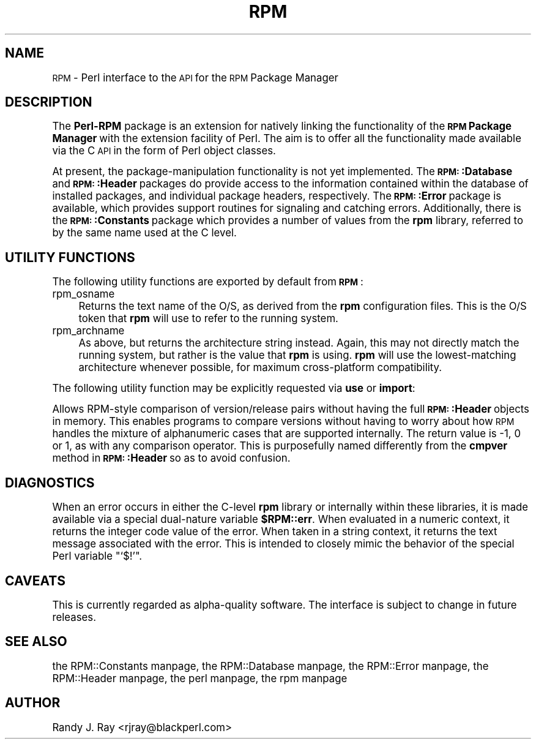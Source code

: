.\" Automatically generated by Pod::Man version 1.02
.\" Sat Jul 21 11:16:32 2001
.\"
.\" Standard preamble:
.\" ======================================================================
.de Sh \" Subsection heading
.br
.if t .Sp
.ne 5
.PP
\fB\\$1\fR
.PP
..
.de Sp \" Vertical space (when we can't use .PP)
.if t .sp .5v
.if n .sp
..
.de Ip \" List item
.br
.ie \\n(.$>=3 .ne \\$3
.el .ne 3
.IP "\\$1" \\$2
..
.de Vb \" Begin verbatim text
.ft CW
.nf
.ne \\$1
..
.de Ve \" End verbatim text
.ft R

.fi
..
.\" Set up some character translations and predefined strings.  \*(-- will
.\" give an unbreakable dash, \*(PI will give pi, \*(L" will give a left
.\" double quote, and \*(R" will give a right double quote.  | will give a
.\" real vertical bar.  \*(C+ will give a nicer C++.  Capital omega is used
.\" to do unbreakable dashes and therefore won't be available.  \*(C` and
.\" \*(C' expand to `' in nroff, nothing in troff, for use with C<>
.tr \(*W-|\(bv\*(Tr
.ds C+ C\v'-.1v'\h'-1p'\s-2+\h'-1p'+\s0\v'.1v'\h'-1p'
.ie n \{\
.    ds -- \(*W-
.    ds PI pi
.    if (\n(.H=4u)&(1m=24u) .ds -- \(*W\h'-12u'\(*W\h'-12u'-\" diablo 10 pitch
.    if (\n(.H=4u)&(1m=20u) .ds -- \(*W\h'-12u'\(*W\h'-8u'-\"  diablo 12 pitch
.    ds L" ""
.    ds R" ""
.    ds C` `
.    ds C' '
'br\}
.el\{\
.    ds -- \|\(em\|
.    ds PI \(*p
.    ds L" ``
.    ds R" ''
'br\}
.\"
.\" If the F register is turned on, we'll generate index entries on stderr
.\" for titles (.TH), headers (.SH), subsections (.Sh), items (.Ip), and
.\" index entries marked with X<> in POD.  Of course, you'll have to process
.\" the output yourself in some meaningful fashion.
.if \nF \{\
.    de IX
.    tm Index:\\$1\t\\n%\t"\\$2"
.    .
.    nr % 0
.    rr F
.\}
.\"
.\" For nroff, turn off justification.  Always turn off hyphenation; it
.\" makes way too many mistakes in technical documents.
.hy 0
.if n .na
.\"
.\" Accent mark definitions (@(#)ms.acc 1.5 88/02/08 SMI; from UCB 4.2).
.\" Fear.  Run.  Save yourself.  No user-serviceable parts.
.bd B 3
.    \" fudge factors for nroff and troff
.if n \{\
.    ds #H 0
.    ds #V .8m
.    ds #F .3m
.    ds #[ \f1
.    ds #] \fP
.\}
.if t \{\
.    ds #H ((1u-(\\\\n(.fu%2u))*.13m)
.    ds #V .6m
.    ds #F 0
.    ds #[ \&
.    ds #] \&
.\}
.    \" simple accents for nroff and troff
.if n \{\
.    ds ' \&
.    ds ` \&
.    ds ^ \&
.    ds , \&
.    ds ~ ~
.    ds /
.\}
.if t \{\
.    ds ' \\k:\h'-(\\n(.wu*8/10-\*(#H)'\'\h"|\\n:u"
.    ds ` \\k:\h'-(\\n(.wu*8/10-\*(#H)'\`\h'|\\n:u'
.    ds ^ \\k:\h'-(\\n(.wu*10/11-\*(#H)'^\h'|\\n:u'
.    ds , \\k:\h'-(\\n(.wu*8/10)',\h'|\\n:u'
.    ds ~ \\k:\h'-(\\n(.wu-\*(#H-.1m)'~\h'|\\n:u'
.    ds / \\k:\h'-(\\n(.wu*8/10-\*(#H)'\z\(sl\h'|\\n:u'
.\}
.    \" troff and (daisy-wheel) nroff accents
.ds : \\k:\h'-(\\n(.wu*8/10-\*(#H+.1m+\*(#F)'\v'-\*(#V'\z.\h'.2m+\*(#F'.\h'|\\n:u'\v'\*(#V'
.ds 8 \h'\*(#H'\(*b\h'-\*(#H'
.ds o \\k:\h'-(\\n(.wu+\w'\(de'u-\*(#H)/2u'\v'-.3n'\*(#[\z\(de\v'.3n'\h'|\\n:u'\*(#]
.ds d- \h'\*(#H'\(pd\h'-\w'~'u'\v'-.25m'\f2\(hy\fP\v'.25m'\h'-\*(#H'
.ds D- D\\k:\h'-\w'D'u'\v'-.11m'\z\(hy\v'.11m'\h'|\\n:u'
.ds th \*(#[\v'.3m'\s+1I\s-1\v'-.3m'\h'-(\w'I'u*2/3)'\s-1o\s+1\*(#]
.ds Th \*(#[\s+2I\s-2\h'-\w'I'u*3/5'\v'-.3m'o\v'.3m'\*(#]
.ds ae a\h'-(\w'a'u*4/10)'e
.ds Ae A\h'-(\w'A'u*4/10)'E
.    \" corrections for vroff
.if v .ds ~ \\k:\h'-(\\n(.wu*9/10-\*(#H)'\s-2\u~\d\s+2\h'|\\n:u'
.if v .ds ^ \\k:\h'-(\\n(.wu*10/11-\*(#H)'\v'-.4m'^\v'.4m'\h'|\\n:u'
.    \" for low resolution devices (crt and lpr)
.if \n(.H>23 .if \n(.V>19 \
\{\
.    ds : e
.    ds 8 ss
.    ds o a
.    ds d- d\h'-1'\(ga
.    ds D- D\h'-1'\(hy
.    ds th \o'bp'
.    ds Th \o'LP'
.    ds ae ae
.    ds Ae AE
.\}
.rm #[ #] #H #V #F C
.\" ======================================================================
.\"
.IX Title "RPM 3"
.TH RPM 3 "perl v5.6.0" "2001-04-27" "User Contributed Perl Documentation"
.UC
.SH "NAME"
\&\s-1RPM\s0 \- Perl interface to the \s-1API\s0 for the \s-1RPM\s0 Package Manager
.SH "DESCRIPTION"
.IX Header "DESCRIPTION"
The \fBPerl-RPM\fR package is an extension for natively linking the
functionality of the \fB\s-1RPM\s0 Package Manager\fR with the extension facility of
Perl. The aim is to offer all the functionality made available via the C
\&\s-1API\s0 in the form of Perl object classes.
.PP
At present, the package-manipulation functionality is not yet implemented.
The \fB\s-1RPM:\s0:Database\fR and \fB\s-1RPM:\s0:Header\fR packages do provide access to the
information contained within the database of installed packages, and
individual package headers, respectively. The \fB\s-1RPM:\s0:Error\fR package is
available, which provides support routines for signaling and catching
errors. Additionally, there is the \fB\s-1RPM:\s0:Constants\fR package which provides
a number of values from the \fBrpm\fR library, referred to by the same name used
at the C level.
.SH "UTILITY FUNCTIONS"
.IX Header "UTILITY FUNCTIONS"
The following utility functions are exported by default from \fB\s-1RPM\s0\fR:
.Ip "rpm_osname" 4
.IX Item "rpm_osname"
Returns the text name of the O/S, as derived from the \fBrpm\fR configuration
files. This is the O/S token that \fBrpm\fR will use to refer to the running
system.
.Ip "rpm_archname" 4
.IX Item "rpm_archname"
As above, but returns the architecture string instead. Again, this may not
directly match the running system, but rather is the value that \fBrpm\fR is
using. \fBrpm\fR will use the lowest-matching architecture whenever possible,
for maximum cross-platform compatibility.
.PP
The following utility function may be explicitly requested via \fBuse\fR or
\&\fBimport\fR:
.Sp
Allows RPM-style comparison of version/release pairs without having the full
\&\fB\s-1RPM:\s0:Header\fR objects in memory. This enables programs to compare versions
without having to worry about how \s-1RPM\s0 handles the mixture of alphanumeric
cases that are supported internally. The return value is \-1, 0 or 1, as with
any comparison operator. This is purposefully named differently from the
\&\fBcmpver\fR method in \fB\s-1RPM:\s0:Header\fR so as to avoid confusion.
.SH "DIAGNOSTICS"
.IX Header "DIAGNOSTICS"
When an error occurs in either the C-level \fBrpm\fR library or internally
within these libraries, it is made available via a special dual-nature
variable \fB$RPM::err\fR. When evaluated in a numeric context, it returns the
integer code value of the error. When taken in a string context, it returns
the text message associated with the error. This is intended to closely
mimic the behavior of the special Perl variable "\f(CW\*(C`$!\*(C'\fR".
.SH "CAVEATS"
.IX Header "CAVEATS"
This is currently regarded as alpha-quality software. The interface is
subject to change in future releases.
.SH "SEE ALSO"
.IX Header "SEE ALSO"
the RPM::Constants manpage, the RPM::Database manpage, the RPM::Error manpage, the RPM::Header manpage,
the perl manpage, the rpm manpage
.SH "AUTHOR"
.IX Header "AUTHOR"
Randy J. Ray <rjray@blackperl.com>
